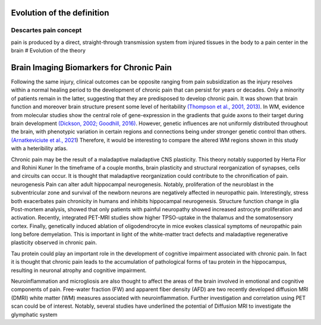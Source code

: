 Evolution of the definition
===========================

Descartes pain concept
----------------------

pain is produced by a direct, straight-through transmission system from
injured tissues in the body to a pain center in the brain # Evolution of
the theory

Brain Imaging Biomarkers for Chronic Pain
=========================================

Following the same injury, clinical outcomes can be opposite ranging
from pain subsidization as the injury resolves within a normal healing
period to the development of chronic pain that can persist for years or
decades. Only a minority of patients remain in the latter, suggesting
that they are predisposed to develop chronic pain. It was shown that
brain function and moreover brain structure present some level of
heritability `(Thompson et al., 2001,
2013) <https://www.zotero.org/google-docs/?broken=uf9mEK>`__. In WM,
evidence from molecular studies show the central role of gene-expression
in the gradients that guide axons to their target during brain
development `(Dickson, 2002; Goodhill,
2016) <https://www.zotero.org/google-docs/?broken=j3TJzi>`__. However,
genetic influences are not uniformly distributed throughout the brain,
with phenotypic variation in certain regions and connections being under
stronger genetic control than others.\ `(Arnatkeviciute et al.,
2021 <https://www.zotero.org/google-docs/?broken=RgImxA>`__) Therefore,
it would be interesting to compare the altered WM regions shown in this
study with a heteribility atlas.

Chronic pain may be the result of a maladaptive maladaptive CNS
plasticity. This theory notably supported by Herta Flor and Rohini Kuner
In the timeframe of a couple months, brain plasticity and structural
reorganization of synapses, cells and circuits can occur. It is thought
that maladaptive reorganization could contribute to the chronification
of pain. neurogenesis Pain can alter adult hippocampal neurogenesis.
Notably, proliferation of the neuroblast in the subventricular zone and
survival of the newborn neurons are negatively affected in neuropathic
pain. Interestingly, stress both exacerbates pain chronicity in humans
and inhibits hippocampal neurogenesis. Structure function change in glia
Post-mortem analysis, showed that only patients with painful neuropathy
showed increased astrocyte proliferation and activation. Recently,
integrated PET-MRI studies show higher TPSO-uptake in the thalamus and
the somatosensory cortex. Finally, genetically induced ablation of
oligodendrocyte in mice evokes classical symptoms of neuropathic pain
long before demyelation. This is important in light of the white-matter
tract defects and maladaptive regenerative plasticity observed in
chronic pain.

Tau protein could play an important role in the development of cognitive
impairment associated with chronic pain. In fact it is thought that
chronic pain leads to the accumulation of pathological forms of tau
protein in the hippocampus, resulting in neuronal atrophy and cognitive
impairment.

Neuroinflammation and microgliosis are also thought to affect the areas
of the brain involved in emotional and cognitive components of pain.
Free-water fraction (FW) and apparent fiber density (AFD) are two
recently developed diffusion MRI (DMRI) white matter (WM) measures
associated with neuroinflammation. Further investigation and correlation
using PET scan could be of interest. Notably, several studies have
underlined the potential of Diffusion MRI to investigate the glymphatic
system
